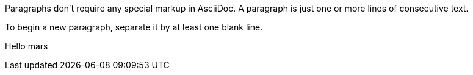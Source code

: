 Paragraphs don't require any special markup in AsciiDoc.
A paragraph is just one or more lines of consecutive text.

To begin a new paragraph, separate it by at least one blank line.

Hello mars
